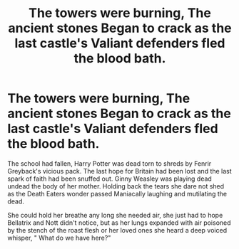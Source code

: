 #+TITLE: The towers were burning, The ancient stones Began to crack as the last castle's Valiant defenders fled the blood bath.

* The towers were burning, The ancient stones Began to crack as the last castle's Valiant defenders fled the blood bath.
:PROPERTIES:
:Author: pygmypuffonacid
:Score: 0
:DateUnix: 1599768401.0
:DateShort: 2020-Sep-11
:END:
The school had fallen, Harry Potter was dead torn to shreds by Fenrir Greyback's vicious pack. The last hope for Britain had been lost and the last spark of faith had been snuffed out. Ginny Weasley was playing dead undead the body of her mother. Holding back the tears she dare not shed as the Death Eaters wonder passed Maniacally laughing and mutilating the dead.

She could hold her breathe any long she needed air, she just had to hope Bellatrix and Nott didn't notice, but as her lungs expanded with air poisoned by the stench of the roast flesh or her loved ones she heard a deep voiced whisper, " What do we have here?"

